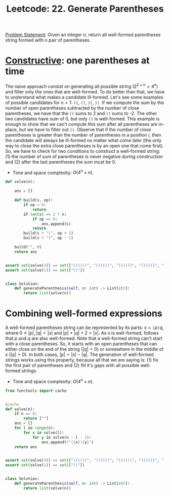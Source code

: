:PROPERTIES:
:ID:       B66BD2ED-B5E7-4F29-8230-3E74DADA7F47
:END:
#+TITLE: Leetcode: 22. Generate Parentheses

[[https://leetcode.com/problems/generate-parentheses/][Problem Statement]]: Given an integer $n$, return all well-formed parentheses string formed with $n$ pair of parentheses.

* [[id:F7D1B315-77B8-4556-B665-AFFD00550C1E][Constructive]]: one parentheses at time

The naive approach consist on generating all possible string ($2^{2 \times n}=4^n$) and filter only the ones that are well-formed.  To do better than that, we have to understand what makes a candidate ill-formed.  Let's see some examples of possible candidates for $n=1$: =((=, =()=, =)(=, =))=.  If we compute the sum by the number of open parentheses subtracted by the number of close parentheses, we have that the =((= sums to 2 and =))= sums to -2.  The other two candidates have sum of 0, but only =()= is well-formed.  This example is enough to show that we can't compute this sum after all parentheses are in-place, but we have to filter out =)(=.  Observe that if the number of close parentheses is greater than the number of parentheses in a position $i$, then the candidate will always be ill-formed no matter what come later (the only way to close the extra close parentheses is by an open one that come first).  So, we have to check for two conditions to construct a well-formed string: (1) the number of sum of parentheses is never negative during construction and (2) after the last parentheses the sum must be 0.

- Time and space complexity: $O(4^n \times n)$.

#+begin_src python
  def solve(n):

      ans = []

      def build(s, op):
          if op < 0:
              return
          if len(s) == 2 * n:
              if op == 0:
                  ans.append(s)
              return
          build(s + "(", op + 1)
          build(s + ")", op - 1)

      build("", 0)
      return ans


  assert set(solve(3)) == set(["((()))", "(()())", "(())()", "()(())", "()()()"])
  assert set(solve(1)) == set(["()"])


  class Solution:
      def generateParenthesis(self, n: int) -> List[str]:
          return list(solve(n))
#+end_src

* Combining well-formed expressions

A well-formed parentheses string can be represented by its parts: $s=\texttt{(}p\texttt{)}q$, where $0\leq|p|,|q|<|s|$ and $|p|+|q|+2=|s|$.  As $s$ is well-formed, follows that $p$ and $q$ are also well-formed.  Note that a well-formed string can't start with a close parentheses.  So, it starts with an open parentheses that can either close on the end of the string ($|q|=0$) or somewhere in the middle of $s$ ($|q|>0$).  In both cases, $|p|=|s|-|q|$.  The generation of well-formed strings works using this property, because all that we are saying is: (1) fix the first pair of parentheses and (2) fill it's gaps with all possible well-formed strings.

- Time and space complexity: $O(4^n \times n)$.

#+begin_src python
  from functools import cache


  @cache
  def solve(n):
      if n == 0:
          return [""]
      ans = []
      for l in range(n):
          for x in solve(l):
              for y in solve(n - l - 1):
                  ans.append(f"({x}){y}")
      return ans


  assert set(solve(3)) == set(["((()))", "(()())", "(())()", "()(())", "()()()"])
  assert set(solve(1)) == set(["()"])


  class Solution:
      def generateParenthesis(self, n: int) -> List[str]:
          return list(solve(n))
#+end_src

